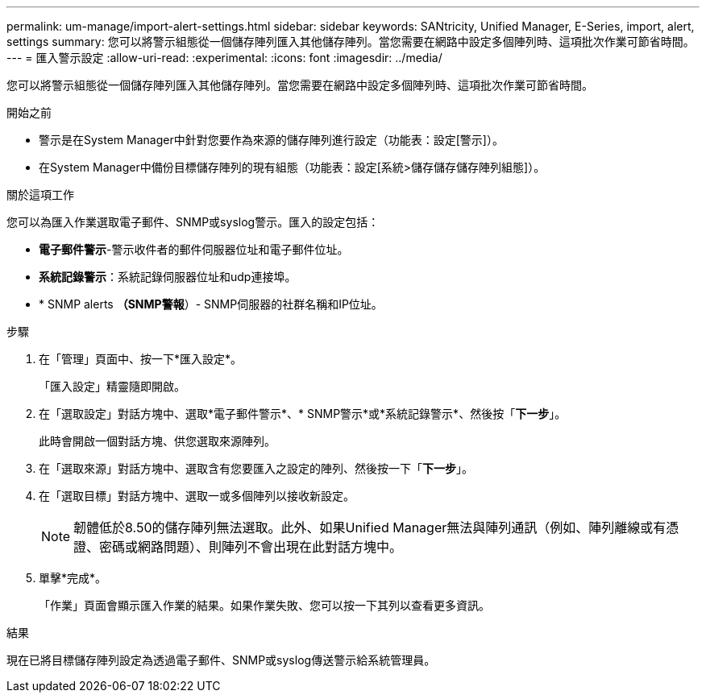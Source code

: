 ---
permalink: um-manage/import-alert-settings.html 
sidebar: sidebar 
keywords: SANtricity, Unified Manager, E-Series, import, alert, settings 
summary: 您可以將警示組態從一個儲存陣列匯入其他儲存陣列。當您需要在網路中設定多個陣列時、這項批次作業可節省時間。 
---
= 匯入警示設定
:allow-uri-read: 
:experimental: 
:icons: font
:imagesdir: ../media/


[role="lead"]
您可以將警示組態從一個儲存陣列匯入其他儲存陣列。當您需要在網路中設定多個陣列時、這項批次作業可節省時間。

.開始之前
* 警示是在System Manager中針對您要作為來源的儲存陣列進行設定（功能表：設定[警示]）。
* 在System Manager中備份目標儲存陣列的現有組態（功能表：設定[系統>儲存儲存儲存陣列組態]）。


.關於這項工作
您可以為匯入作業選取電子郵件、SNMP或syslog警示。匯入的設定包括：

* *電子郵件警示*-警示收件者的郵件伺服器位址和電子郵件位址。
* *系統記錄警示*：系統記錄伺服器位址和udp連接埠。
* * SNMP alerts *（SNMP警報*）- SNMP伺服器的社群名稱和IP位址。


.步驟
. 在「管理」頁面中、按一下*匯入設定*。
+
「匯入設定」精靈隨即開啟。

. 在「選取設定」對話方塊中、選取*電子郵件警示*、* SNMP警示*或*系統記錄警示*、然後按「*下一步*」。
+
此時會開啟一個對話方塊、供您選取來源陣列。

. 在「選取來源」對話方塊中、選取含有您要匯入之設定的陣列、然後按一下「*下一步*」。
. 在「選取目標」對話方塊中、選取一或多個陣列以接收新設定。
+
[NOTE]
====
韌體低於8.50的儲存陣列無法選取。此外、如果Unified Manager無法與陣列通訊（例如、陣列離線或有憑證、密碼或網路問題）、則陣列不會出現在此對話方塊中。

====
. 單擊*完成*。
+
「作業」頁面會顯示匯入作業的結果。如果作業失敗、您可以按一下其列以查看更多資訊。



.結果
現在已將目標儲存陣列設定為透過電子郵件、SNMP或syslog傳送警示給系統管理員。

